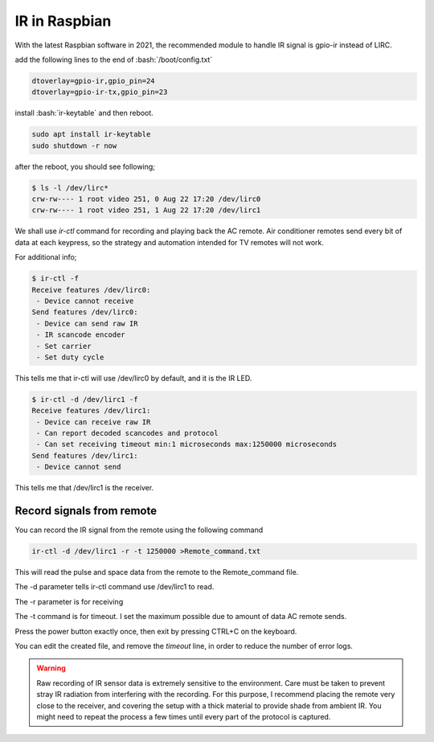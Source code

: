 
.. highlight:: bash



.. role:: bash(code)
   :language: bash



IR in Raspbian
========================

With the latest Raspbian software in 2021, the recommended module to handle IR signal is gpio-ir instead of LIRC.

add the following lines to the end of :bash:`/boot/config.txt`

.. code-block :: bash

        dtoverlay=gpio-ir,gpio_pin=24
        dtoverlay=gpio-ir-tx,gpio_pin=23

   
install :bash:`ir-keytable` and then reboot. 

.. code-block :: bash

        sudo apt install ir-keytable
        sudo shutdown -r now

after the reboot, you should see following; 

.. code-block :: bash

        $ ls -l /dev/lirc*
        crw-rw---- 1 root video 251, 0 Aug 22 17:20 /dev/lirc0
        crw-rw---- 1 root video 251, 1 Aug 22 17:20 /dev/lirc1

We shall use `ir-ctl` command for recording and playing back the AC remote. Air conditioner remotes send every bit of data at each keypress, so the strategy and automation intended for TV remotes will not work.

For additional info;

.. code-block :: bash

        $ ir-ctl -f
        Receive features /dev/lirc0:
         - Device cannot receive
        Send features /dev/lirc0:
         - Device can send raw IR
         - IR scancode encoder
         - Set carrier
         - Set duty cycle

This tells me that ir-ctl will use /dev/lirc0 by default, and it is the IR LED.

.. code-block :: bash

        $ ir-ctl -d /dev/lirc1 -f
        Receive features /dev/lirc1:
         - Device can receive raw IR
         - Can report decoded scancodes and protocol
         - Can set receiving timeout min:1 microseconds max:1250000 microseconds
        Send features /dev/lirc1:
         - Device cannot send

This tells me that /dev/lirc1 is the receiver.

Record signals from remote
-----------------------------

You can record the IR signal from the remote using the following command

.. code-block :: bash

        ir-ctl -d /dev/lirc1 -r -t 1250000 >Remote_command.txt

This will read the pulse and space data from the remote to the Remote_command file.

The -d parameter tells ir-ctl command use /dev/lirc1 to read.

The -r parameter is for receiving

The -t command is for timeout. I set the maximum possible due to amount of data AC remote sends. 

Press the power button exactly once, then exit by pressing CTRL+C on the keyboard.

You can edit the created file, and remove the `timeout` line, in order to reduce the number of error logs.


.. warning ::
   Raw recording of IR sensor data is extremely sensitive to the environment. Care must be taken to prevent stray
   IR radiation from interfering with the recording. For this purpose, I recommend placing the remote very close
   to the receiver, and covering the setup with a thick material to provide shade from ambient IR. You might need 
   to repeat the process a few times until every part of the protocol is captured. 
   
